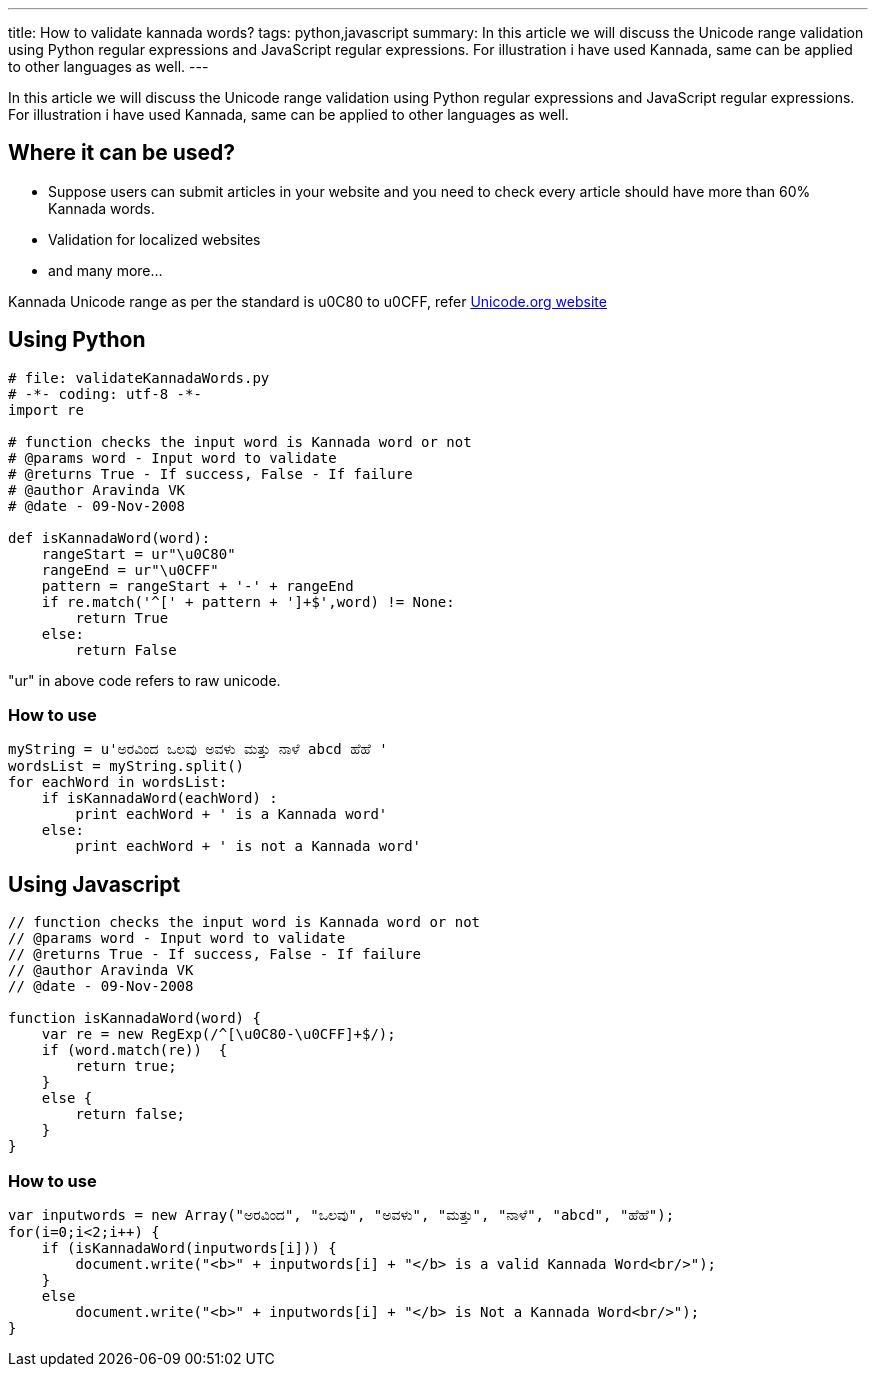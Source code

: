 ---
title: How to validate kannada words?
tags: python,javascript
summary: In this article we will discuss the Unicode range validation using Python regular expressions and JavaScript regular expressions. For illustration i have used Kannada, same can be applied to other languages as well.
---

In this article we will discuss the Unicode range validation using Python regular expressions and JavaScript regular expressions. For illustration i have used Kannada, same can be applied to other languages as well. 

== Where it can be used?

* Suppose users can submit articles in your website and you need to check every article should have more than 60% Kannada words. 
* Validation for localized websites
* and many more...

Kannada Unicode range as per the standard is  u0C80 to u0CFF, refer http://unicode.org/charts/PDF/Unicode-4.0/U40-0C80.pdf[Unicode.org website]

== Using Python

[source,python]
----
# file: validateKannadaWords.py
# -*- coding: utf-8 -*-
import re

# function checks the input word is Kannada word or not
# @params word - Input word to validate
# @returns True - If success, False - If failure
# @author Aravinda VK
# @date - 09-Nov-2008

def isKannadaWord(word):
    rangeStart = ur"\u0C80"
    rangeEnd = ur"\u0CFF"
    pattern = rangeStart + '-' + rangeEnd 
    if re.match('^[' + pattern + ']+$',word) != None:
        return True
    else:
        return False
----

"ur" in above code refers to raw unicode. 

=== How to use

[source,python]
----
myString = u'ಅರವಿಂದ ಒಲವು ಅವಳು ಮತ್ತು ನಾಳೆ abcd ಹೆಹೆ '
wordsList = myString.split()
for eachWord in wordsList:
    if isKannadaWord(eachWord) :
        print eachWord + ' is a Kannada word'
    else:
        print eachWord + ' is not a Kannada word'
----

== Using Javascript

[source,js]
----
// function checks the input word is Kannada word or not
// @params word - Input word to validate
// @returns True - If success, False - If failure
// @author Aravinda VK
// @date - 09-Nov-2008

function isKannadaWord(word) {
    var re = new RegExp(/^[\u0C80-\u0CFF]+$/);  
    if (word.match(re))  {
        return true;
    }
    else {
        return false;
    }
}
----

=== How to use

[source,js]
----
var inputwords = new Array("ಅರವಿಂದ", "ಒಲವು", "ಅವಳು", "ಮತ್ತು", "ನಾಳೆ", "abcd", "ಹೆಹೆ");
for(i=0;i<2;i++) {
    if (isKannadaWord(inputwords[i])) {
        document.write("<b>" + inputwords[i] + "</b> is a valid Kannada Word<br/>");
    }
    else
        document.write("<b>" + inputwords[i] + "</b> is Not a Kannada Word<br/>");
}
----
